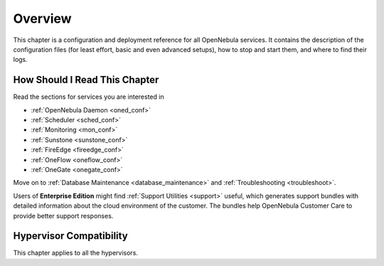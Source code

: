 .. _deployment_references_overview:

========
Overview
========

This chapter is a configuration and deployment reference for all OpenNebula services. It contains the description of the configuration files (for least effort, basic and even advanced setups), how to stop and start them, and where to find their logs.

How Should I Read This Chapter
==============================

Read the sections for services you are interested in

- :ref:`OpenNebula Daemon <oned_conf>`
- :ref:`Scheduler <sched_conf>`
- :ref:`Monitoring <mon_conf>`
- :ref:`Sunstone <sunstone_conf>`
- :ref:`FireEdge <fireedge_conf>`
- :ref:`OneFlow <oneflow_conf>`
- :ref:`OneGate <onegate_conf>`

Move on to :ref:`Database Maintenance <database_maintenance>` and :ref:`Troubleshooting <troubleshoot>`.

Users of **Enterprise Edition** might find :ref:`Support Utilities <support>` useful, which generates support bundles with detailed information about the cloud environment of the customer. The bundles help OpenNebula Customer Care to provide better support responses.

Hypervisor Compatibility
========================

This chapter applies to all the hypervisors.
